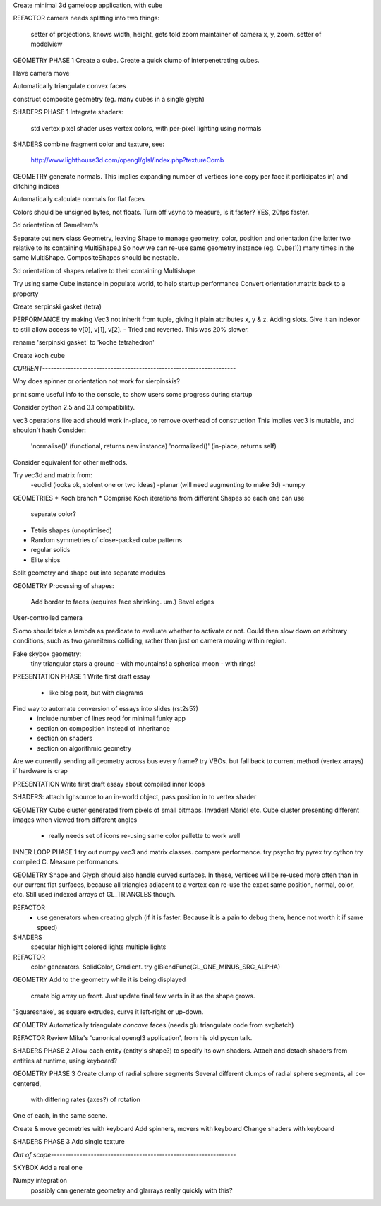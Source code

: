 Create minimal 3d gameloop application, with cube

REFACTOR
camera needs splitting into two things:
    setter of projections, knows width, height, gets told zoom
    maintainer of camera x, y, zoom, setter of modelview

GEOMETRY PHASE 1
Create a cube.
Create a quick clump of interpenetrating cubes.

Have camera move

Automatically triangulate convex faces

construct composite geometry (eg. many cubes in a single glyph)

SHADERS PHASE 1
Integrate shaders:
    std vertex
    pixel shader uses vertex colors, with per-pixel lighting using normals

SHADERS
combine fragment color and texture, see:
    http://www.lighthouse3d.com/opengl/glsl/index.php?textureComb

GEOMETRY
generate normals. This implies expanding number of vertices (one copy per
face it participates in) and ditching indices

Automatically calculate normals for flat faces

Colors should be unsigned bytes, not floats.
Turn off vsync to measure, is it faster?
YES, 20fps faster.

3d orientation of GameItem's

Separate out new class Geometry, leaving Shape to manage geometry, color,
position and orientation (the latter two relative to its containing
MultiShape.) So now we can re-use same geometry instance (eg. Cube(1)) many
times in the same MultiShape.
CompositeShapes should be nestable.

3d orientation of shapes relative to their containing Multishape

Try using same Cube instance in populate world, to help startup performance
Convert orientation.matrix back to a property

Create serpinski gasket (tetra)

PERFORMANCE
try making Vec3 not inherit from tuple, giving it plain attributes x, y & z.
Adding slots. Give it an indexor to still allow access to v[0], v[1], v[2].
- Tried and reverted. This was 20% slower.

rename 'serpinski gasket' to 'koche tetrahedron'

Create koch cube

`CURRENT--------------------------------------------------------------------`

Why does spinner or orientation not work for sierpinskis?

print some useful info to the console, to show users some progress during
startup

Consider python 2.5 and 3.1 compatibility.

vec3 operations like add should work in-place, to remove overhead of
construction This implies vec3 is mutable, and shouldn't hash
Consider:
    'normalise()' (functional, returns new instance)
    'normalized()' (in-place, returns self)
Consider equivalent for other methods.

Try vec3d and matrix from:
    -euclid (looks ok, stolent one or two ideas)
    -planar (will need augmenting to make 3d)
    -numpy

GEOMETRIES
* Koch branch
* Comprise Koch iterations from different Shapes so each one can use
  separate color?
* Tetris shapes (unoptimised)
* Random symmetries of close-packed cube patterns
* regular solids
* Elite ships

Split geometry and shape out into separate modules

GEOMETRY
Processing of shapes:
    Add border to faces (requires face shrinking. um.)
    Bevel edges

User-controlled camera

Slomo should take a lambda as predicate to evaluate whether to activate
or not. Could then slow down on arbitrary conditions, such as two gameitems
colliding, rather than just on camera moving within region.

Fake skybox geometry:
    tiny triangular stars
    a ground
    - with mountains!
    a spherical moon
    - with rings!

PRESENTATION PHASE 1
Write first draft essay
    - like blog post, but with diagrams
Find way to automate conversion of essays into slides (rst2s5?)
    - include number of lines reqd for minimal funky app
    - section on composition instead of inheritance
    - section on shaders
    - section on algorithmic geometry

Are we currently sending all geometry across bus every frame?
try VBOs. but fall back to current method (vertex arrays) if hardware is crap

PRESENTATION
Write first draft essay about compiled inner loops

SHADERS:
attach lighsource to an in-world object, pass position in to vertex shader

GEOMETRY
Cube cluster generated from pixels of small bitmaps. Invader! Mario! etc.
Cube cluster presenting different images when viewed from different angles
    - really needs set of icons re-using same color pallette to work well

INNER LOOP PHASE 1
try out numpy vec3 and matrix classes. compare performance.
try psycho
try pyrex
try cython
try compiled C.
Measure performances.

GEOMETRY
Shape and Glyph should also handle curved surfaces. In these, vertices
will be re-used more often than in our current flat surfaces, because
all triangles adjacent to a vertex can re-use the exact same position,
normal, color, etc. Still used indexed arrays of GL_TRIANGLES though.

REFACTOR
  * use generators when creating glyph (if it is faster. Because it is a pain
    to debug them, hence not worth it if same speed)

SHADERS
    specular highlight
    colored lights
    multiple lights

REFACTOR
    color generators. SolidColor, Gradient.
    try glBlendFunc(GL_ONE_MINUS_SRC_ALPHA)

GEOMETRY
Add to the geometry while it is being displayed
    create big array up front. Just update final few verts in it as the
    shape grows.
'Squaresnake', as square extrudes, curve it left-right or up-down.

GEOMETRY
Automatically triangulate *concave* faces (needs glu triangulate code from
svgbatch)

REFACTOR
Review Mike's 'canonical opengl3 application', from his old pycon talk.

SHADERS PHASE 2
Allow each entity (entity's shape?) to specify its own shaders.
Attach and detach shaders from entities at runtime, using keyboard?

GEOMETRY PHASE 3
Create clump of radial sphere segments
Several different clumps of radial sphere segments, all co-centered,
    with differing rates (axes?) of rotation
One of each, in the same scene.

Create & move geometries with keyboard
Add spinners, movers with keyboard
Change shaders with keyboard

SHADERS PHASE 3
Add single texture

`Out of scope-----------------------------------------------------------------`

SKYBOX
Add a real one

Numpy integration
    possibly can generate geometry and glarrays really quickly with this?

